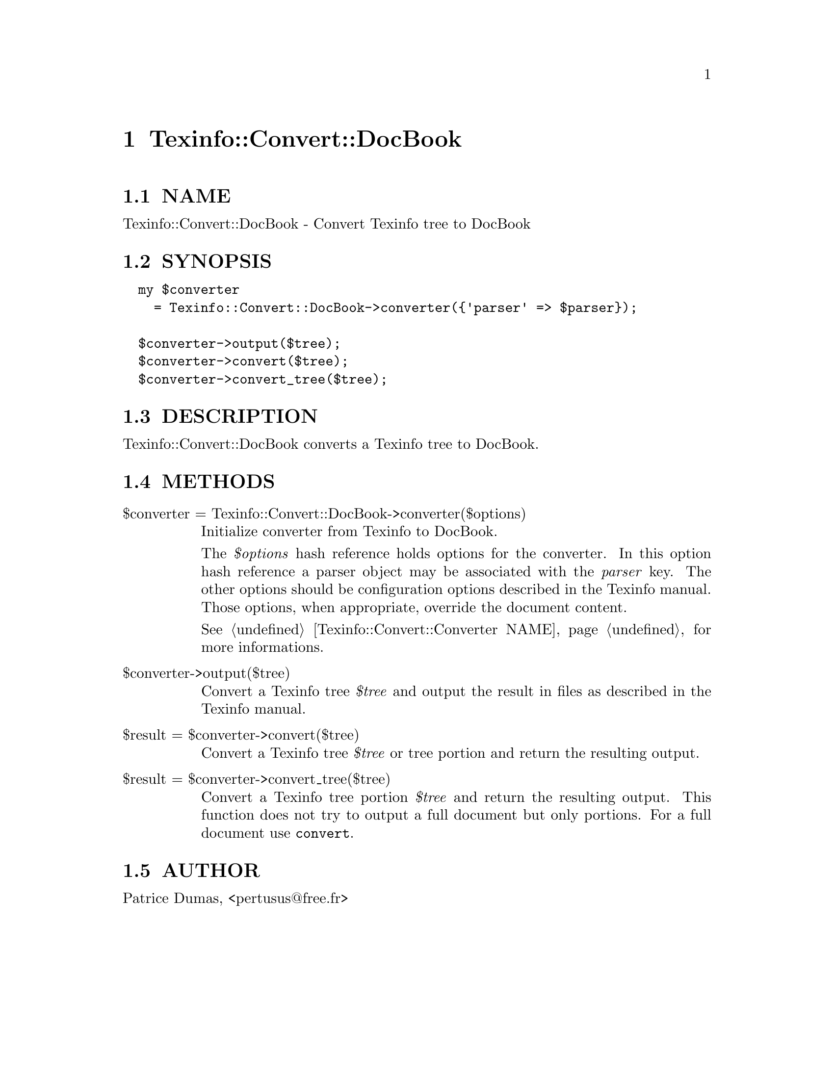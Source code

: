 @node Texinfo::Convert::DocBook
@chapter Texinfo::Convert::DocBook

@menu
* Texinfo@asis{::}Convert@asis{::}DocBook NAME::
* Texinfo@asis{::}Convert@asis{::}DocBook SYNOPSIS::
* Texinfo@asis{::}Convert@asis{::}DocBook DESCRIPTION::
* Texinfo@asis{::}Convert@asis{::}DocBook METHODS::
* Texinfo@asis{::}Convert@asis{::}DocBook AUTHOR::
@end menu

@node Texinfo::Convert::DocBook NAME
@section NAME

Texinfo::Convert::DocBook - Convert Texinfo tree to DocBook

@node Texinfo::Convert::DocBook SYNOPSIS
@section SYNOPSIS

@verbatim
  my $converter 
    = Texinfo::Convert::DocBook->converter({'parser' => $parser});

  $converter->output($tree);
  $converter->convert($tree);
  $converter->convert_tree($tree);
@end verbatim

@node Texinfo::Convert::DocBook DESCRIPTION
@section DESCRIPTION

Texinfo::Convert::DocBook converts a Texinfo tree to DocBook.

@node Texinfo::Convert::DocBook METHODS
@section METHODS

@table @asis
@item $converter = Texinfo::Convert::DocBook->converter($options)
@anchor{Texinfo::Convert::DocBook $converter = Texinfo::Convert::DocBook->converter($options)}

Initialize converter from Texinfo to DocBook.  

The @emph{$options} hash reference holds options for the converter.  In
this option hash reference a parser object may be associated with the 
@emph{parser} key.  The other options should be configuration options
described in the Texinfo manual.  Those options, when appropriate,
override the document content.

See @ref{Texinfo::Convert::Converter NAME} for more informations.

@item $converter->output($tree)
@anchor{Texinfo::Convert::DocBook $converter->output($tree)}

Convert a Texinfo tree @emph{$tree} and output the result in files as
described in the Texinfo manual.

@item $result = $converter->convert($tree)
@anchor{Texinfo::Convert::DocBook $result = $converter->convert($tree)}

Convert a Texinfo tree @emph{$tree} or tree portion and return 
the resulting output.

@item $result = $converter->convert_tree($tree)
@anchor{Texinfo::Convert::DocBook $result = $converter->convert_tree($tree)}

Convert a Texinfo tree portion @emph{$tree} and return the resulting 
output.  This function does not try to output a full document but only
portions.  For a full document use @code{convert}.

@end table

@node Texinfo::Convert::DocBook AUTHOR
@section AUTHOR

Patrice Dumas, <pertusus@@free.fr>

